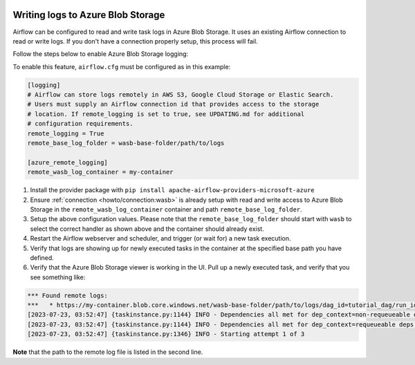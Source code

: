  .. Licensed to the Apache Software Foundation (ASF) under one
    or more contributor license agreements.  See the NOTICE file
    distributed with this work for additional information
    regarding copyright ownership.  The ASF licenses this file
    to you under the Apache License, Version 2.0 (the
    "License"); you may not use this file except in compliance
    with the License.  You may obtain a copy of the License at

 ..   http://www.apache.org/licenses/LICENSE-2.0

 .. Unless required by applicable law or agreed to in writing,
    software distributed under the License is distributed on an
    "AS IS" BASIS, WITHOUT WARRANTIES OR CONDITIONS OF ANY
    KIND, either express or implied.  See the License for the
    specific language governing permissions and limitations
    under the License.

.. _write-logs-azure:

Writing logs to Azure Blob Storage
----------------------------------

Airflow can be configured to read and write task logs in Azure Blob Storage. It uses an existing
Airflow connection to read or write logs. If you don't have a connection properly setup,
this process will fail.

Follow the steps below to enable Azure Blob Storage logging:

To enable this feature, ``airflow.cfg`` must be configured as in this
example:

.. code-block:: ini

    [logging]
    # Airflow can store logs remotely in AWS S3, Google Cloud Storage or Elastic Search.
    # Users must supply an Airflow connection id that provides access to the storage
    # location. If remote_logging is set to true, see UPDATING.md for additional
    # configuration requirements.
    remote_logging = True
    remote_base_log_folder = wasb-base-folder/path/to/logs

    [azure_remote_logging]
    remote_wasb_log_container = my-container

#. Install the provider package with ``pip install apache-airflow-providers-microsoft-azure``
#. Ensure :ref:`connection <howto/connection:wasb>` is already setup with read and write access to Azure Blob Storage in the ``remote_wasb_log_container`` container and path ``remote_base_log_folder``.
#. Setup the above configuration values. Please note that the ``remote_base_log_folder`` should start with ``wasb`` to select the correct handler as shown above and the container should already exist.
#. Restart the Airflow webserver and scheduler, and trigger (or wait for) a new task execution.
#. Verify that logs are showing up for newly executed tasks in the container at the specified base path you have defined.
#. Verify that the Azure Blob Storage viewer is working in the UI. Pull up a newly executed task, and verify that you see something like:

.. code-block:: none

    *** Found remote logs:
    ***   * https://my-container.blob.core.windows.net/wasb-base-folder/path/to/logs/dag_id=tutorial_dag/run_id=manual__2023-07-22T22:22:25.891267+00:00/task_id=load/attempt=1.log
    [2023-07-23, 03:52:47] {taskinstance.py:1144} INFO - Dependencies all met for dep_context=non-requeueable deps ti=<TaskInstance: tutorial_dag.load manual__2023-07-22T22:22:25.891267+00:00 [queued]>
    [2023-07-23, 03:52:47] {taskinstance.py:1144} INFO - Dependencies all met for dep_context=requeueable deps ti=<TaskInstance: tutorial_dag.load manual__2023-07-22T22:22:25.891267+00:00 [queued]>
    [2023-07-23, 03:52:47] {taskinstance.py:1346} INFO - Starting attempt 1 of 3

**Note** that the path to the remote log file is listed in the second line.
